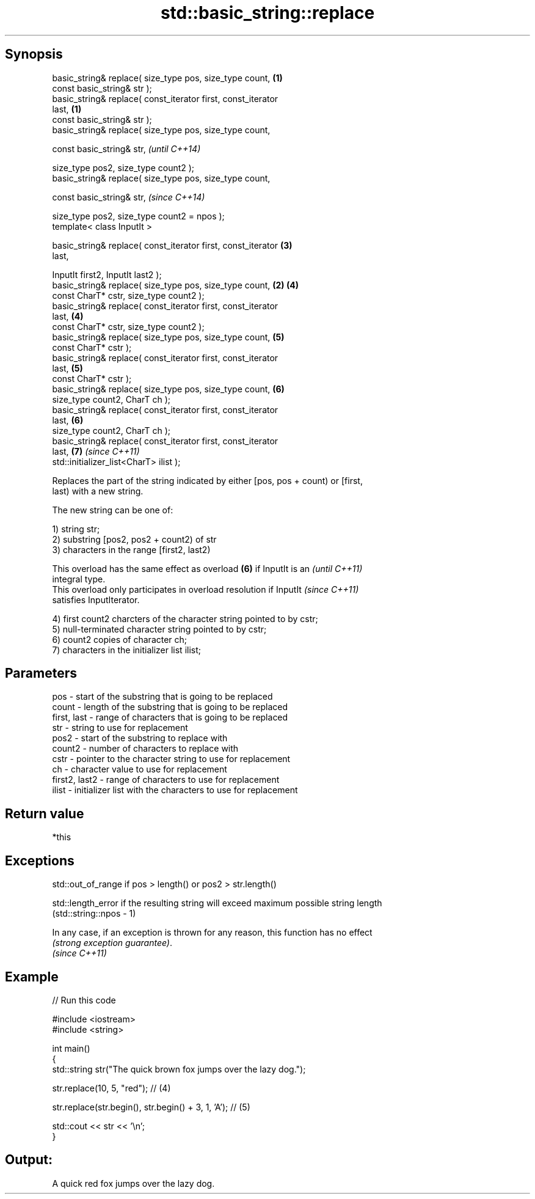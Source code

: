 .TH std::basic_string::replace 3 "Sep  4 2015" "2.0 | http://cppreference.com" "C++ Standard Libary"
.SH Synopsis
   basic_string& replace( size_type pos, size_type count,         \fB(1)\fP
   const basic_string& str );
   basic_string& replace( const_iterator first, const_iterator
   last,                                                          \fB(1)\fP
   const basic_string& str );
   basic_string& replace( size_type pos, size_type count,

   const basic_string& str,                                               \fI(until C++14)\fP

   size_type pos2, size_type count2 );
   basic_string& replace( size_type pos, size_type count,

   const basic_string& str,                                               \fI(since C++14)\fP

   size_type pos2, size_type count2 = npos );
   template< class InputIt >

   basic_string& replace( const_iterator first, const_iterator        \fB(3)\fP
   last,

   InputIt first2, InputIt last2 );
   basic_string& replace( size_type pos, size_type count,         \fB(2)\fP \fB(4)\fP
   const CharT* cstr, size_type count2 );
   basic_string& replace( const_iterator first, const_iterator
   last,                                                              \fB(4)\fP
   const CharT* cstr, size_type count2 );
   basic_string& replace( size_type pos, size_type count,             \fB(5)\fP
   const CharT* cstr );
   basic_string& replace( const_iterator first, const_iterator
   last,                                                              \fB(5)\fP
   const CharT* cstr );
   basic_string& replace( size_type pos, size_type count,             \fB(6)\fP
   size_type count2, CharT ch );
   basic_string& replace( const_iterator first, const_iterator
   last,                                                              \fB(6)\fP
   size_type count2, CharT ch );
   basic_string& replace( const_iterator first, const_iterator
   last,                                                              \fB(7)\fP \fI(since C++11)\fP
   std::initializer_list<CharT> ilist );

   Replaces the part of the string indicated by either [pos, pos + count) or [first,
   last) with a new string.

   The new string can be one of:

   1) string str;
   2) substring [pos2, pos2 + count2) of str
   3) characters in the range [first2, last2)

   This overload has the same effect as overload \fB(6)\fP if InputIt is an     \fI(until C++11)\fP
   integral type.
   This overload only participates in overload resolution if InputIt      \fI(since C++11)\fP
   satisfies InputIterator.

   4) first count2 charcters of the character string pointed to by cstr;
   5) null-terminated character string pointed to by cstr;
   6) count2 copies of character ch;
   7) characters in the initializer list ilist;

.SH Parameters

   pos           - start of the substring that is going to be replaced
   count         - length of the substring that is going to be replaced
   first, last   - range of characters that is going to be replaced
   str           - string to use for replacement
   pos2          - start of the substring to replace with
   count2        - number of characters to replace with
   cstr          - pointer to the character string to use for replacement
   ch            - character value to use for replacement
   first2, last2 - range of characters to use for replacement
   ilist         - initializer list with the characters to use for replacement

.SH Return value

   *this

.SH Exceptions

   std::out_of_range if pos > length() or pos2 > str.length()

   std::length_error if the resulting string will exceed maximum possible string length
   (std::string::npos - 1)

   In any case, if an exception is thrown for any reason, this function has no effect
   \fI(strong exception guarantee)\fP.
   \fI(since C++11)\fP

.SH Example

   
// Run this code

 #include <iostream>
 #include <string>

 int main()
 {
     std::string str("The quick brown fox jumps over the lazy dog.");

     str.replace(10, 5, "red"); // (4)

     str.replace(str.begin(), str.begin() + 3, 1, 'A'); // (5)

     std::cout << str << '\\n';
 }

.SH Output:

 A quick red fox jumps over the lazy dog.
